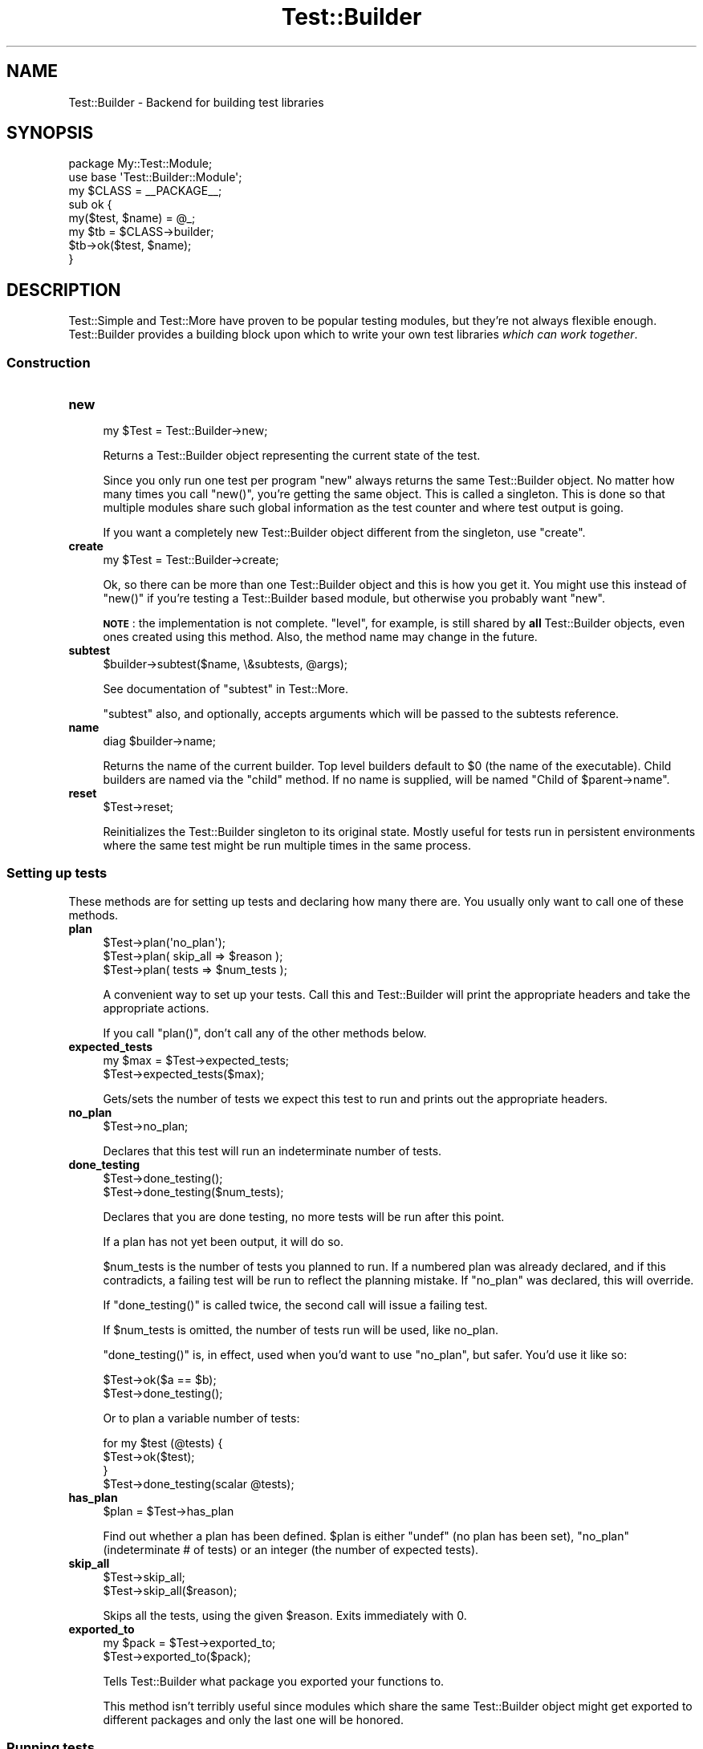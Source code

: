 .\" Automatically generated by Pod::Man 4.10 (Pod::Simple 3.35)
.\"
.\" Standard preamble:
.\" ========================================================================
.de Sp \" Vertical space (when we can't use .PP)
.if t .sp .5v
.if n .sp
..
.de Vb \" Begin verbatim text
.ft CW
.nf
.ne \\$1
..
.de Ve \" End verbatim text
.ft R
.fi
..
.\" Set up some character translations and predefined strings.  \*(-- will
.\" give an unbreakable dash, \*(PI will give pi, \*(L" will give a left
.\" double quote, and \*(R" will give a right double quote.  \*(C+ will
.\" give a nicer C++.  Capital omega is used to do unbreakable dashes and
.\" therefore won't be available.  \*(C` and \*(C' expand to `' in nroff,
.\" nothing in troff, for use with C<>.
.tr \(*W-
.ds C+ C\v'-.1v'\h'-1p'\s-2+\h'-1p'+\s0\v'.1v'\h'-1p'
.ie n \{\
.    ds -- \(*W-
.    ds PI pi
.    if (\n(.H=4u)&(1m=24u) .ds -- \(*W\h'-12u'\(*W\h'-12u'-\" diablo 10 pitch
.    if (\n(.H=4u)&(1m=20u) .ds -- \(*W\h'-12u'\(*W\h'-8u'-\"  diablo 12 pitch
.    ds L" ""
.    ds R" ""
.    ds C` ""
.    ds C' ""
'br\}
.el\{\
.    ds -- \|\(em\|
.    ds PI \(*p
.    ds L" ``
.    ds R" ''
.    ds C`
.    ds C'
'br\}
.\"
.\" Escape single quotes in literal strings from groff's Unicode transform.
.ie \n(.g .ds Aq \(aq
.el       .ds Aq '
.\"
.\" If the F register is >0, we'll generate index entries on stderr for
.\" titles (.TH), headers (.SH), subsections (.SS), items (.Ip), and index
.\" entries marked with X<> in POD.  Of course, you'll have to process the
.\" output yourself in some meaningful fashion.
.\"
.\" Avoid warning from groff about undefined register 'F'.
.de IX
..
.nr rF 0
.if \n(.g .if rF .nr rF 1
.if (\n(rF:(\n(.g==0)) \{\
.    if \nF \{\
.        de IX
.        tm Index:\\$1\t\\n%\t"\\$2"
..
.        if !\nF==2 \{\
.            nr % 0
.            nr F 2
.        \}
.    \}
.\}
.rr rF
.\"
.\" Accent mark definitions (@(#)ms.acc 1.5 88/02/08 SMI; from UCB 4.2).
.\" Fear.  Run.  Save yourself.  No user-serviceable parts.
.    \" fudge factors for nroff and troff
.if n \{\
.    ds #H 0
.    ds #V .8m
.    ds #F .3m
.    ds #[ \f1
.    ds #] \fP
.\}
.if t \{\
.    ds #H ((1u-(\\\\n(.fu%2u))*.13m)
.    ds #V .6m
.    ds #F 0
.    ds #[ \&
.    ds #] \&
.\}
.    \" simple accents for nroff and troff
.if n \{\
.    ds ' \&
.    ds ` \&
.    ds ^ \&
.    ds , \&
.    ds ~ ~
.    ds /
.\}
.if t \{\
.    ds ' \\k:\h'-(\\n(.wu*8/10-\*(#H)'\'\h"|\\n:u"
.    ds ` \\k:\h'-(\\n(.wu*8/10-\*(#H)'\`\h'|\\n:u'
.    ds ^ \\k:\h'-(\\n(.wu*10/11-\*(#H)'^\h'|\\n:u'
.    ds , \\k:\h'-(\\n(.wu*8/10)',\h'|\\n:u'
.    ds ~ \\k:\h'-(\\n(.wu-\*(#H-.1m)'~\h'|\\n:u'
.    ds / \\k:\h'-(\\n(.wu*8/10-\*(#H)'\z\(sl\h'|\\n:u'
.\}
.    \" troff and (daisy-wheel) nroff accents
.ds : \\k:\h'-(\\n(.wu*8/10-\*(#H+.1m+\*(#F)'\v'-\*(#V'\z.\h'.2m+\*(#F'.\h'|\\n:u'\v'\*(#V'
.ds 8 \h'\*(#H'\(*b\h'-\*(#H'
.ds o \\k:\h'-(\\n(.wu+\w'\(de'u-\*(#H)/2u'\v'-.3n'\*(#[\z\(de\v'.3n'\h'|\\n:u'\*(#]
.ds d- \h'\*(#H'\(pd\h'-\w'~'u'\v'-.25m'\f2\(hy\fP\v'.25m'\h'-\*(#H'
.ds D- D\\k:\h'-\w'D'u'\v'-.11m'\z\(hy\v'.11m'\h'|\\n:u'
.ds th \*(#[\v'.3m'\s+1I\s-1\v'-.3m'\h'-(\w'I'u*2/3)'\s-1o\s+1\*(#]
.ds Th \*(#[\s+2I\s-2\h'-\w'I'u*3/5'\v'-.3m'o\v'.3m'\*(#]
.ds ae a\h'-(\w'a'u*4/10)'e
.ds Ae A\h'-(\w'A'u*4/10)'E
.    \" corrections for vroff
.if v .ds ~ \\k:\h'-(\\n(.wu*9/10-\*(#H)'\s-2\u~\d\s+2\h'|\\n:u'
.if v .ds ^ \\k:\h'-(\\n(.wu*10/11-\*(#H)'\v'-.4m'^\v'.4m'\h'|\\n:u'
.    \" for low resolution devices (crt and lpr)
.if \n(.H>23 .if \n(.V>19 \
\{\
.    ds : e
.    ds 8 ss
.    ds o a
.    ds d- d\h'-1'\(ga
.    ds D- D\h'-1'\(hy
.    ds th \o'bp'
.    ds Th \o'LP'
.    ds ae ae
.    ds Ae AE
.\}
.rm #[ #] #H #V #F C
.\" ========================================================================
.\"
.IX Title "Test::Builder 3"
.TH Test::Builder 3 "2011-11-10" "perl v5.28.1" "Perl Programmers Reference Guide"
.\" For nroff, turn off justification.  Always turn off hyphenation; it makes
.\" way too many mistakes in technical documents.
.if n .ad l
.nh
.SH "NAME"
Test::Builder \- Backend for building test libraries
.SH "SYNOPSIS"
.IX Header "SYNOPSIS"
.Vb 2
\&  package My::Test::Module;
\&  use base \*(AqTest::Builder::Module\*(Aq;
\&
\&  my $CLASS = _\|_PACKAGE_\|_;
\&
\&  sub ok {
\&      my($test, $name) = @_;
\&      my $tb = $CLASS\->builder;
\&
\&      $tb\->ok($test, $name);
\&  }
.Ve
.SH "DESCRIPTION"
.IX Header "DESCRIPTION"
Test::Simple and Test::More have proven to be popular testing modules,
but they're not always flexible enough.  Test::Builder provides a
building block upon which to write your own test libraries \fIwhich can
work together\fR.
.SS "Construction"
.IX Subsection "Construction"
.IP "\fBnew\fR" 4
.IX Item "new"
.Vb 1
\&  my $Test = Test::Builder\->new;
.Ve
.Sp
Returns a Test::Builder object representing the current state of the
test.
.Sp
Since you only run one test per program \f(CW\*(C`new\*(C'\fR always returns the same
Test::Builder object.  No matter how many times you call \f(CW\*(C`new()\*(C'\fR, you're
getting the same object.  This is called a singleton.  This is done so that
multiple modules share such global information as the test counter and
where test output is going.
.Sp
If you want a completely new Test::Builder object different from the
singleton, use \f(CW\*(C`create\*(C'\fR.
.IP "\fBcreate\fR" 4
.IX Item "create"
.Vb 1
\&  my $Test = Test::Builder\->create;
.Ve
.Sp
Ok, so there can be more than one Test::Builder object and this is how
you get it.  You might use this instead of \f(CW\*(C`new()\*(C'\fR if you're testing
a Test::Builder based module, but otherwise you probably want \f(CW\*(C`new\*(C'\fR.
.Sp
\&\fB\s-1NOTE\s0\fR: the implementation is not complete.  \f(CW\*(C`level\*(C'\fR, for example, is still
shared by \fBall\fR Test::Builder objects, even ones created using this method.
Also, the method name may change in the future.
.IP "\fBsubtest\fR" 4
.IX Item "subtest"
.Vb 1
\&    $builder\->subtest($name, \e&subtests, @args);
.Ve
.Sp
See documentation of \f(CW\*(C`subtest\*(C'\fR in Test::More.
.Sp
\&\f(CW\*(C`subtest\*(C'\fR also, and optionally, accepts arguments which will be passed to the
subtests reference.
.IP "\fBname\fR" 4
.IX Item "name"
.Vb 1
\& diag $builder\->name;
.Ve
.Sp
Returns the name of the current builder.  Top level builders default to \f(CW$0\fR
(the name of the executable).  Child builders are named via the \f(CW\*(C`child\*(C'\fR
method.  If no name is supplied, will be named \*(L"Child of \f(CW$parent\fR\->name\*(R".
.IP "\fBreset\fR" 4
.IX Item "reset"
.Vb 1
\&  $Test\->reset;
.Ve
.Sp
Reinitializes the Test::Builder singleton to its original state.
Mostly useful for tests run in persistent environments where the same
test might be run multiple times in the same process.
.SS "Setting up tests"
.IX Subsection "Setting up tests"
These methods are for setting up tests and declaring how many there
are.  You usually only want to call one of these methods.
.IP "\fBplan\fR" 4
.IX Item "plan"
.Vb 3
\&  $Test\->plan(\*(Aqno_plan\*(Aq);
\&  $Test\->plan( skip_all => $reason );
\&  $Test\->plan( tests => $num_tests );
.Ve
.Sp
A convenient way to set up your tests.  Call this and Test::Builder
will print the appropriate headers and take the appropriate actions.
.Sp
If you call \f(CW\*(C`plan()\*(C'\fR, don't call any of the other methods below.
.IP "\fBexpected_tests\fR" 4
.IX Item "expected_tests"
.Vb 2
\&    my $max = $Test\->expected_tests;
\&    $Test\->expected_tests($max);
.Ve
.Sp
Gets/sets the number of tests we expect this test to run and prints out
the appropriate headers.
.IP "\fBno_plan\fR" 4
.IX Item "no_plan"
.Vb 1
\&  $Test\->no_plan;
.Ve
.Sp
Declares that this test will run an indeterminate number of tests.
.IP "\fBdone_testing\fR" 4
.IX Item "done_testing"
.Vb 2
\&  $Test\->done_testing();
\&  $Test\->done_testing($num_tests);
.Ve
.Sp
Declares that you are done testing, no more tests will be run after this point.
.Sp
If a plan has not yet been output, it will do so.
.Sp
\&\f(CW$num_tests\fR is the number of tests you planned to run.  If a numbered
plan was already declared, and if this contradicts, a failing test
will be run to reflect the planning mistake.  If \f(CW\*(C`no_plan\*(C'\fR was declared,
this will override.
.Sp
If \f(CW\*(C`done_testing()\*(C'\fR is called twice, the second call will issue a
failing test.
.Sp
If \f(CW$num_tests\fR is omitted, the number of tests run will be used, like
no_plan.
.Sp
\&\f(CW\*(C`done_testing()\*(C'\fR is, in effect, used when you'd want to use \f(CW\*(C`no_plan\*(C'\fR, but
safer. You'd use it like so:
.Sp
.Vb 2
\&    $Test\->ok($a == $b);
\&    $Test\->done_testing();
.Ve
.Sp
Or to plan a variable number of tests:
.Sp
.Vb 4
\&    for my $test (@tests) {
\&        $Test\->ok($test);
\&    }
\&    $Test\->done_testing(scalar @tests);
.Ve
.IP "\fBhas_plan\fR" 4
.IX Item "has_plan"
.Vb 1
\&  $plan = $Test\->has_plan
.Ve
.Sp
Find out whether a plan has been defined. \f(CW$plan\fR is either \f(CW\*(C`undef\*(C'\fR (no plan
has been set), \f(CW\*(C`no_plan\*(C'\fR (indeterminate # of tests) or an integer (the number
of expected tests).
.IP "\fBskip_all\fR" 4
.IX Item "skip_all"
.Vb 2
\&  $Test\->skip_all;
\&  $Test\->skip_all($reason);
.Ve
.Sp
Skips all the tests, using the given \f(CW$reason\fR.  Exits immediately with 0.
.IP "\fBexported_to\fR" 4
.IX Item "exported_to"
.Vb 2
\&  my $pack = $Test\->exported_to;
\&  $Test\->exported_to($pack);
.Ve
.Sp
Tells Test::Builder what package you exported your functions to.
.Sp
This method isn't terribly useful since modules which share the same
Test::Builder object might get exported to different packages and only
the last one will be honored.
.SS "Running tests"
.IX Subsection "Running tests"
These actually run the tests, analogous to the functions in Test::More.
.PP
They all return true if the test passed, false if the test failed.
.PP
\&\f(CW$name\fR is always optional.
.IP "\fBok\fR" 4
.IX Item "ok"
.Vb 1
\&  $Test\->ok($test, $name);
.Ve
.Sp
Your basic test.  Pass if \f(CW$test\fR is true, fail if \f(CW$test\fR is false.  Just
like Test::Simple's \f(CW\*(C`ok()\*(C'\fR.
.IP "\fBis_eq\fR" 4
.IX Item "is_eq"
.Vb 1
\&  $Test\->is_eq($got, $expected, $name);
.Ve
.Sp
Like Test::More's \f(CW\*(C`is()\*(C'\fR.  Checks if \f(CW\*(C`$got eq $expected\*(C'\fR.  This is the
string version.
.Sp
\&\f(CW\*(C`undef\*(C'\fR only ever matches another \f(CW\*(C`undef\*(C'\fR.
.IP "\fBis_num\fR" 4
.IX Item "is_num"
.Vb 1
\&  $Test\->is_num($got, $expected, $name);
.Ve
.Sp
Like Test::More's \f(CW\*(C`is()\*(C'\fR.  Checks if \f(CW\*(C`$got == $expected\*(C'\fR.  This is the
numeric version.
.Sp
\&\f(CW\*(C`undef\*(C'\fR only ever matches another \f(CW\*(C`undef\*(C'\fR.
.IP "\fBisnt_eq\fR" 4
.IX Item "isnt_eq"
.Vb 1
\&  $Test\->isnt_eq($got, $dont_expect, $name);
.Ve
.Sp
Like Test::More's \f(CW\*(C`isnt()\*(C'\fR.  Checks if \f(CW\*(C`$got ne $dont_expect\*(C'\fR.  This is
the string version.
.IP "\fBisnt_num\fR" 4
.IX Item "isnt_num"
.Vb 1
\&  $Test\->isnt_num($got, $dont_expect, $name);
.Ve
.Sp
Like Test::More's \f(CW\*(C`isnt()\*(C'\fR.  Checks if \f(CW\*(C`$got ne $dont_expect\*(C'\fR.  This is
the numeric version.
.IP "\fBlike\fR" 4
.IX Item "like"
.Vb 2
\&  $Test\->like($thing, qr/$regex/, $name);
\&  $Test\->like($thing, \*(Aq/$regex/\*(Aq, $name);
.Ve
.Sp
Like Test::More's \f(CW\*(C`like()\*(C'\fR.  Checks if \f(CW$thing\fR matches the given \f(CW$regex\fR.
.IP "\fBunlike\fR" 4
.IX Item "unlike"
.Vb 2
\&  $Test\->unlike($thing, qr/$regex/, $name);
\&  $Test\->unlike($thing, \*(Aq/$regex/\*(Aq, $name);
.Ve
.Sp
Like Test::More's \f(CW\*(C`unlike()\*(C'\fR.  Checks if \f(CW$thing\fR \fBdoes not match\fR the
given \f(CW$regex\fR.
.IP "\fBcmp_ok\fR" 4
.IX Item "cmp_ok"
.Vb 1
\&  $Test\->cmp_ok($thing, $type, $that, $name);
.Ve
.Sp
Works just like Test::More's \f(CW\*(C`cmp_ok()\*(C'\fR.
.Sp
.Vb 1
\&    $Test\->cmp_ok($big_num, \*(Aq!=\*(Aq, $other_big_num);
.Ve
.SS "Other Testing Methods"
.IX Subsection "Other Testing Methods"
These are methods which are used in the course of writing a test but are not themselves tests.
.IP "\fB\s-1BAIL_OUT\s0\fR" 4
.IX Item "BAIL_OUT"
.Vb 1
\&    $Test\->BAIL_OUT($reason);
.Ve
.Sp
Indicates to the Test::Harness that things are going so badly all
testing should terminate.  This includes running any additional test
scripts.
.Sp
It will exit with 255.
.IP "\fBskip\fR" 4
.IX Item "skip"
.Vb 2
\&    $Test\->skip;
\&    $Test\->skip($why);
.Ve
.Sp
Skips the current test, reporting \f(CW$why\fR.
.IP "\fBtodo_skip\fR" 4
.IX Item "todo_skip"
.Vb 2
\&  $Test\->todo_skip;
\&  $Test\->todo_skip($why);
.Ve
.Sp
Like \f(CW\*(C`skip()\*(C'\fR, only it will declare the test as failing and \s-1TODO.\s0  Similar
to
.Sp
.Vb 1
\&    print "not ok $tnum # TODO $why\en";
.Ve
.SS "Test building utility methods"
.IX Subsection "Test building utility methods"
These methods are useful when writing your own test methods.
.IP "\fBmaybe_regex\fR" 4
.IX Item "maybe_regex"
.Vb 2
\&  $Test\->maybe_regex(qr/$regex/);
\&  $Test\->maybe_regex(\*(Aq/$regex/\*(Aq);
.Ve
.Sp
This method used to be useful back when Test::Builder worked on Perls
before 5.6 which didn't have qr//.  Now its pretty useless.
.Sp
Convenience method for building testing functions that take regular
expressions as arguments.
.Sp
Takes a quoted regular expression produced by \f(CW\*(C`qr//\*(C'\fR, or a string
representing a regular expression.
.Sp
Returns a Perl value which may be used instead of the corresponding
regular expression, or \f(CW\*(C`undef\*(C'\fR if its argument is not recognized.
.Sp
For example, a version of \f(CW\*(C`like()\*(C'\fR, sans the useful diagnostic messages,
could be written as:
.Sp
.Vb 7
\&  sub laconic_like {
\&      my ($self, $thing, $regex, $name) = @_;
\&      my $usable_regex = $self\->maybe_regex($regex);
\&      die "expecting regex, found \*(Aq$regex\*(Aq\en"
\&          unless $usable_regex;
\&      $self\->ok($thing =~ m/$usable_regex/, $name);
\&  }
.Ve
.IP "\fBis_fh\fR" 4
.IX Item "is_fh"
.Vb 1
\&    my $is_fh = $Test\->is_fh($thing);
.Ve
.Sp
Determines if the given \f(CW$thing\fR can be used as a filehandle.
.SS "Test style"
.IX Subsection "Test style"
.IP "\fBlevel\fR" 4
.IX Item "level"
.Vb 1
\&    $Test\->level($how_high);
.Ve
.Sp
How far up the call stack should \f(CW$Test\fR look when reporting where the
test failed.
.Sp
Defaults to 1.
.Sp
Setting \f(CW$Test::Builder::Level\fR overrides.  This is typically useful
localized:
.Sp
.Vb 2
\&    sub my_ok {
\&        my $test = shift;
\&
\&        local $Test::Builder::Level = $Test::Builder::Level + 1;
\&        $TB\->ok($test);
\&    }
.Ve
.Sp
To be polite to other functions wrapping your own you usually want to increment \f(CW$Level\fR rather than set it to a constant.
.IP "\fBuse_numbers\fR" 4
.IX Item "use_numbers"
.Vb 1
\&    $Test\->use_numbers($on_or_off);
.Ve
.Sp
Whether or not the test should output numbers.  That is, this if true:
.Sp
.Vb 3
\&  ok 1
\&  ok 2
\&  ok 3
.Ve
.Sp
or this if false
.Sp
.Vb 3
\&  ok
\&  ok
\&  ok
.Ve
.Sp
Most useful when you can't depend on the test output order, such as
when threads or forking is involved.
.Sp
Defaults to on.
.IP "\fBno_diag\fR" 4
.IX Item "no_diag"
.Vb 1
\&    $Test\->no_diag($no_diag);
.Ve
.Sp
If set true no diagnostics will be printed.  This includes calls to
\&\f(CW\*(C`diag()\*(C'\fR.
.IP "\fBno_ending\fR" 4
.IX Item "no_ending"
.Vb 1
\&    $Test\->no_ending($no_ending);
.Ve
.Sp
Normally, Test::Builder does some extra diagnostics when the test
ends.  It also changes the exit code as described below.
.Sp
If this is true, none of that will be done.
.IP "\fBno_header\fR" 4
.IX Item "no_header"
.Vb 1
\&    $Test\->no_header($no_header);
.Ve
.Sp
If set to true, no \*(L"1..N\*(R" header will be printed.
.SS "Output"
.IX Subsection "Output"
Controlling where the test output goes.
.PP
It's ok for your test to change where \s-1STDOUT\s0 and \s-1STDERR\s0 point to,
Test::Builder's default output settings will not be affected.
.IP "\fBdiag\fR" 4
.IX Item "diag"
.Vb 1
\&    $Test\->diag(@msgs);
.Ve
.Sp
Prints out the given \f(CW@msgs\fR.  Like \f(CW\*(C`print\*(C'\fR, arguments are simply
appended together.
.Sp
Normally, it uses the \f(CW\*(C`failure_output()\*(C'\fR handle, but if this is for a
\&\s-1TODO\s0 test, the \f(CW\*(C`todo_output()\*(C'\fR handle is used.
.Sp
Output will be indented and marked with a # so as not to interfere
with test output.  A newline will be put on the end if there isn't one
already.
.Sp
We encourage using this rather than calling print directly.
.Sp
Returns false.  Why?  Because \f(CW\*(C`diag()\*(C'\fR is often used in conjunction with
a failing test (\f(CW\*(C`ok() || diag()\*(C'\fR) it \*(L"passes through\*(R" the failure.
.Sp
.Vb 1
\&    return ok(...) || diag(...);
.Ve
.IP "\fBnote\fR" 4
.IX Item "note"
.Vb 1
\&    $Test\->note(@msgs);
.Ve
.Sp
Like \f(CW\*(C`diag()\*(C'\fR, but it prints to the \f(CW\*(C`output()\*(C'\fR handle so it will not
normally be seen by the user except in verbose mode.
.IP "\fBexplain\fR" 4
.IX Item "explain"
.Vb 1
\&    my @dump = $Test\->explain(@msgs);
.Ve
.Sp
Will dump the contents of any references in a human readable format.
Handy for things like...
.Sp
.Vb 1
\&    is_deeply($have, $want) || diag explain $have;
.Ve
.Sp
or
.Sp
.Vb 1
\&    is_deeply($have, $want) || note explain $have;
.Ve
.IP "\fBoutput\fR" 4
.IX Item "output"
.PD 0
.IP "\fBfailure_output\fR" 4
.IX Item "failure_output"
.IP "\fBtodo_output\fR" 4
.IX Item "todo_output"
.PD
.Vb 4
\&    my $filehandle = $Test\->output;
\&    $Test\->output($filehandle);
\&    $Test\->output($filename);
\&    $Test\->output(\e$scalar);
.Ve
.Sp
These methods control where Test::Builder will print its output.
They take either an open \f(CW$filehandle\fR, a \f(CW$filename\fR to open and write to
or a \f(CW$scalar\fR reference to append to.  It will always return a \f(CW$filehandle\fR.
.Sp
\&\fBoutput\fR is where normal \*(L"ok/not ok\*(R" test output goes.
.Sp
Defaults to \s-1STDOUT.\s0
.Sp
\&\fBfailure_output\fR is where diagnostic output on test failures and
\&\f(CW\*(C`diag()\*(C'\fR goes.  It is normally not read by Test::Harness and instead is
displayed to the user.
.Sp
Defaults to \s-1STDERR.\s0
.Sp
\&\f(CW\*(C`todo_output\*(C'\fR is used instead of \f(CW\*(C`failure_output()\*(C'\fR for the
diagnostics of a failing \s-1TODO\s0 test.  These will not be seen by the
user.
.Sp
Defaults to \s-1STDOUT.\s0
.IP "reset_outputs" 4
.IX Item "reset_outputs"
.Vb 1
\&  $tb\->reset_outputs;
.Ve
.Sp
Resets all the output filehandles back to their defaults.
.IP "carp" 4
.IX Item "carp"
.Vb 1
\&  $tb\->carp(@message);
.Ve
.Sp
Warns with \f(CW@message\fR but the message will appear to come from the
point where the original test function was called (\f(CW\*(C`$tb\->caller\*(C'\fR).
.IP "croak" 4
.IX Item "croak"
.Vb 1
\&  $tb\->croak(@message);
.Ve
.Sp
Dies with \f(CW@message\fR but the message will appear to come from the
point where the original test function was called (\f(CW\*(C`$tb\->caller\*(C'\fR).
.SS "Test Status and Info"
.IX Subsection "Test Status and Info"
.IP "\fBno_log_results\fR" 4
.IX Item "no_log_results"
This will turn off result long-term storage. Calling this method will make
\&\f(CW\*(C`details\*(C'\fR and \f(CW\*(C`summary\*(C'\fR useless. You may want to use this if you are running
enough tests to fill up all available memory.
.Sp
.Vb 1
\&    Test::Builder\->new\->no_log_results();
.Ve
.Sp
There is no way to turn it back on.
.IP "\fBcurrent_test\fR" 4
.IX Item "current_test"
.Vb 2
\&    my $curr_test = $Test\->current_test;
\&    $Test\->current_test($num);
.Ve
.Sp
Gets/sets the current test number we're on.  You usually shouldn't
have to set this.
.Sp
If set forward, the details of the missing tests are filled in as 'unknown'.
if set backward, the details of the intervening tests are deleted.  You
can erase history if you really want to.
.IP "\fBis_passing\fR" 4
.IX Item "is_passing"
.Vb 1
\&   my $ok = $builder\->is_passing;
.Ve
.Sp
Indicates if the test suite is currently passing.
.Sp
More formally, it will be false if anything has happened which makes
it impossible for the test suite to pass.  True otherwise.
.Sp
For example, if no tests have run \f(CW\*(C`is_passing()\*(C'\fR will be true because
even though a suite with no tests is a failure you can add a passing
test to it and start passing.
.Sp
Don't think about it too much.
.IP "\fBsummary\fR" 4
.IX Item "summary"
.Vb 1
\&    my @tests = $Test\->summary;
.Ve
.Sp
A simple summary of the tests so far.  True for pass, false for fail.
This is a logical pass/fail, so todos are passes.
.Sp
Of course, test #1 is \f(CW$tests\fR[0], etc...
.IP "\fBdetails\fR" 4
.IX Item "details"
.Vb 1
\&    my @tests = $Test\->details;
.Ve
.Sp
Like \f(CW\*(C`summary()\*(C'\fR, but with a lot more detail.
.Sp
.Vb 7
\&    $tests[$test_num \- 1] =
\&            { \*(Aqok\*(Aq       => is the test considered a pass?
\&              actual_ok  => did it literally say \*(Aqok\*(Aq?
\&              name       => name of the test (if any)
\&              type       => type of test (if any, see below).
\&              reason     => reason for the above (if any)
\&            };
.Ve
.Sp
\&'ok' is true if Test::Harness will consider the test to be a pass.
.Sp
\&'actual_ok' is a reflection of whether or not the test literally
printed 'ok' or 'not ok'.  This is for examining the result of 'todo'
tests.
.Sp
\&'name' is the name of the test.
.Sp
\&'type' indicates if it was a special test.  Normal tests have a type
of ''.  Type can be one of the following:
.Sp
.Vb 4
\&    skip        see skip()
\&    todo        see todo()
\&    todo_skip   see todo_skip()
\&    unknown     see below
.Ve
.Sp
Sometimes the Test::Builder test counter is incremented without it
printing any test output, for example, when \f(CW\*(C`current_test()\*(C'\fR is changed.
In these cases, Test::Builder doesn't know the result of the test, so
its type is 'unknown'.  These details for these tests are filled in.
They are considered ok, but the name and actual_ok is left \f(CW\*(C`undef\*(C'\fR.
.Sp
For example \*(L"not ok 23 \- hole count # \s-1TODO\s0 insufficient donuts\*(R" would
result in this structure:
.Sp
.Vb 7
\&    $tests[22] =    # 23 \- 1, since arrays start from 0.
\&      { ok        => 1,   # logically, the test passed since its todo
\&        actual_ok => 0,   # in absolute terms, it failed
\&        name      => \*(Aqhole count\*(Aq,
\&        type      => \*(Aqtodo\*(Aq,
\&        reason    => \*(Aqinsufficient donuts\*(Aq
\&      };
.Ve
.IP "\fBtodo\fR" 4
.IX Item "todo"
.Vb 2
\&    my $todo_reason = $Test\->todo;
\&    my $todo_reason = $Test\->todo($pack);
.Ve
.Sp
If the current tests are considered \*(L"\s-1TODO\*(R"\s0 it will return the reason,
if any.  This reason can come from a \f(CW$TODO\fR variable or the last call
to \f(CW\*(C`todo_start()\*(C'\fR.
.Sp
Since a \s-1TODO\s0 test does not need a reason, this function can return an
empty string even when inside a \s-1TODO\s0 block.  Use \f(CW\*(C`$Test\->in_todo\*(C'\fR
to determine if you are currently inside a \s-1TODO\s0 block.
.Sp
\&\f(CW\*(C`todo()\*(C'\fR is about finding the right package to look for \f(CW$TODO\fR in.  It's
pretty good at guessing the right package to look at.  It first looks for
the caller based on \f(CW\*(C`$Level + 1\*(C'\fR, since \f(CW\*(C`todo()\*(C'\fR is usually called inside
a test function.  As a last resort it will use \f(CW\*(C`exported_to()\*(C'\fR.
.Sp
Sometimes there is some confusion about where \f(CW\*(C`todo()\*(C'\fR should be looking
for the \f(CW$TODO\fR variable.  If you want to be sure, tell it explicitly
what \f(CW$pack\fR to use.
.IP "\fBfind_TODO\fR" 4
.IX Item "find_TODO"
.Vb 2
\&    my $todo_reason = $Test\->find_TODO();
\&    my $todo_reason = $Test\->find_TODO($pack);
.Ve
.Sp
Like \f(CW\*(C`todo()\*(C'\fR but only returns the value of \f(CW$TODO\fR ignoring
\&\f(CW\*(C`todo_start()\*(C'\fR.
.Sp
Can also be used to set \f(CW$TODO\fR to a new value while returning the
old value:
.Sp
.Vb 1
\&    my $old_reason = $Test\->find_TODO($pack, 1, $new_reason);
.Ve
.IP "\fBin_todo\fR" 4
.IX Item "in_todo"
.Vb 1
\&    my $in_todo = $Test\->in_todo;
.Ve
.Sp
Returns true if the test is currently inside a \s-1TODO\s0 block.
.IP "\fBtodo_start\fR" 4
.IX Item "todo_start"
.Vb 2
\&    $Test\->todo_start();
\&    $Test\->todo_start($message);
.Ve
.Sp
This method allows you declare all subsequent tests as \s-1TODO\s0 tests, up until
the \f(CW\*(C`todo_end\*(C'\fR method has been called.
.Sp
The \f(CW\*(C`TODO:\*(C'\fR and \f(CW$TODO\fR syntax is generally pretty good about figuring out
whether or not we're in a \s-1TODO\s0 test.  However, often we find that this is not
possible to determine (such as when we want to use \f(CW$TODO\fR but
the tests are being executed in other packages which can't be inferred
beforehand).
.Sp
Note that you can use this to nest \*(L"todo\*(R" tests
.Sp
.Vb 6
\& $Test\->todo_start(\*(Aqworking on this\*(Aq);
\& # lots of code
\& $Test\->todo_start(\*(Aqworking on that\*(Aq);
\& # more code
\& $Test\->todo_end;
\& $Test\->todo_end;
.Ve
.Sp
This is generally not recommended, but large testing systems often have weird
internal needs.
.Sp
We've tried to make this also work with the \s-1TODO:\s0 syntax, but it's not
guaranteed and its use is also discouraged:
.Sp
.Vb 9
\& TODO: {
\&     local $TODO = \*(AqWe have work to do!\*(Aq;
\&     $Test\->todo_start(\*(Aqworking on this\*(Aq);
\&     # lots of code
\&     $Test\->todo_start(\*(Aqworking on that\*(Aq);
\&     # more code
\&     $Test\->todo_end;
\&     $Test\->todo_end;
\& }
.Ve
.Sp
Pick one style or another of \*(L"\s-1TODO\*(R"\s0 to be on the safe side.
.ie n .IP """todo_end""" 4
.el .IP "\f(CWtodo_end\fR" 4
.IX Item "todo_end"
.Vb 1
\& $Test\->todo_end;
.Ve
.Sp
Stops running tests as \*(L"\s-1TODO\*(R"\s0 tests.  This method is fatal if called without a
preceding \f(CW\*(C`todo_start\*(C'\fR method call.
.IP "\fBcaller\fR" 4
.IX Item "caller"
.Vb 3
\&    my $package = $Test\->caller;
\&    my($pack, $file, $line) = $Test\->caller;
\&    my($pack, $file, $line) = $Test\->caller($height);
.Ve
.Sp
Like the normal \f(CW\*(C`caller()\*(C'\fR, except it reports according to your \f(CW\*(C`level()\*(C'\fR.
.Sp
\&\f(CW$height\fR will be added to the \f(CW\*(C`level()\*(C'\fR.
.Sp
If \f(CW\*(C`caller()\*(C'\fR winds up off the top of the stack it report the highest context.
.SH "EXIT CODES"
.IX Header "EXIT CODES"
If all your tests passed, Test::Builder will exit with zero (which is
normal).  If anything failed it will exit with how many failed.  If
you run less (or more) tests than you planned, the missing (or extras)
will be considered failures.  If no tests were ever run Test::Builder
will throw a warning and exit with 255.  If the test died, even after
having successfully completed all its tests, it will still be
considered a failure and will exit with 255.
.PP
So the exit codes are...
.PP
.Vb 3
\&    0                   all tests successful
\&    255                 test died or all passed but wrong # of tests run
\&    any other number    how many failed (including missing or extras)
.Ve
.PP
If you fail more than 254 tests, it will be reported as 254.
.SH "THREADS"
.IX Header "THREADS"
In perl 5.8.1 and later, Test::Builder is thread-safe.  The test number is
shared by all threads.  This means if one thread sets the test number using
\&\f(CW\*(C`current_test()\*(C'\fR they will all be effected.
.PP
While versions earlier than 5.8.1 had threads they contain too many
bugs to support.
.PP
Test::Builder is only thread-aware if threads.pm is loaded \fIbefore\fR
Test::Builder.
.PP
You can directly disable thread support with one of the following:
.PP
.Vb 1
\&    $ENV{T2_NO_IPC} = 1
.Ve
.PP
or
.PP
.Vb 1
\&    no Test2::IPC;
.Ve
.PP
or
.PP
.Vb 1
\&    Test2::API::test2_ipc_disable()
.Ve
.SH "MEMORY"
.IX Header "MEMORY"
An informative hash, accessible via \f(CW\*(C`details()\*(C'\fR, is stored for each
test you perform.  So memory usage will scale linearly with each test
run. Although this is not a problem for most test suites, it can
become an issue if you do large (hundred thousands to million)
combinatorics tests in the same run.
.PP
In such cases, you are advised to either split the test file into smaller
ones, or use a reverse approach, doing \*(L"normal\*(R" (code) compares and
triggering \f(CW\*(C`fail()\*(C'\fR should anything go unexpected.
.PP
Future versions of Test::Builder will have a way to turn history off.
.SH "EXAMPLES"
.IX Header "EXAMPLES"
\&\s-1CPAN\s0 can provide the best examples.  Test::Simple, Test::More,
Test::Exception and Test::Differences all use Test::Builder.
.SH "SEE ALSO"
.IX Header "SEE ALSO"
Test::Simple, Test::More, Test::Harness
.SH "AUTHORS"
.IX Header "AUTHORS"
Original code by chromatic, maintained by Michael G Schwern
<schwern@pobox.com>
.SH "MAINTAINERS"
.IX Header "MAINTAINERS"
.IP "Chad Granum <exodist@cpan.org>" 4
.IX Item "Chad Granum <exodist@cpan.org>"
.SH "COPYRIGHT"
.IX Header "COPYRIGHT"
Copyright 2002\-2008 by chromatic <chromatic@wgz.org> and
                       Michael G Schwern <schwern@pobox.com>.
.PP
This program is free software; you can redistribute it and/or
modify it under the same terms as Perl itself.
.PP
See \fIhttp://www.perl.com/perl/misc/Artistic.html\fR
